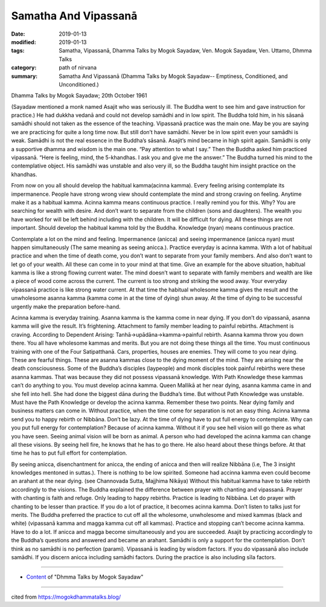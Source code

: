 ==========================================
Samatha And Vipassanā
==========================================

:date: 2019-01-13
:modified: 2019-01-13
:tags: Samatha, Vipassanā, Dhamma Talks by Mogok Sayadaw, Ven. Mogok Sayadaw, Ven. Uttamo, Dhmma Talks
:category: path of nirvana
:summary: Samatha And Vipassanā (Dhamma Talks by Mogok Sayadaw-- Emptiness, Conditioned, and Unconditioned.)

Dhamma Talks by Mogok Sayadaw; 20th October 1961

(Sayadaw mentioned a monk named Asajit who was seriously ill. The Buddha went to see him and gave instruction for practice.) He had dukkha vedanā and could not develop samādhi and in low spirit. The Buddha told him, in his sāsanā samādhi should not taken as the essence of the teaching. Vipassanā practice was the main one. May be you are saying we are practicing for quite a long time now. But still don’t have samādhi. Never be in low spirit even your samādhi is weak. Samādhi is not the real essence in the Buddha’s sāsanā. Asajit’s mind became in high spirit again. Samādhi is only a supportive dhamma and wisdom is the main one. “Pay attention to what I say.” Then the Buddha asked him practiced vipassanā. “Here is feeling, mind, the 5-khandhas. I ask you and give me the answer.” The Buddha turned his mind to the contemplative object. His samādhi was unstable and also very ill, so the Buddha taught him insight practice on the khandhas.

From now on you all should develop the habitual kamma(acinna kamma). Every feeling arising contemplate its impermanence. People have strong wrong view should contemplate the mind and strong craving on feeling. Anytime make it as a habitual kamma. Acinna kamma means continuous practice. I really remind you for this. Why? You are searching for wealth with desire. And don’t want to separate from the children (sons and daughters). The wealth you have worked for will be left behind including with the children. It will be difficult for dying. All these things are not important. Should develop the habitual kamma told by the Buddha. Knowledge (nyan) means continuous practice.

Contemplate a lot on the mind and feeling. Impermanence (anicca) and seeing impermanence (anicca nyan) must happen simultaneously (The same meaning as seeing anicca.). Practice everyday is acinna kamma. With a lot of habitual practice and when the time of death come, you don’t want to separate from your family members. And also don’t want to let go of your wealth. All these can come in to your mind at that time. Give an example for the above situation, habitual kamma is like a strong flowing current water. The mind doesn’t want to separate with family members and wealth are like a piece of wood come across the current. The current is too strong and striking the wood away. Your everyday vipassanā practice is like strong water current. At that time the habitual wholesome kamma gives the result and the unwholesome asanna kamma (kamma come in at the time of dying) shun away. At the time of dying to be successful urgently make the preparation before-hand.

Acinna kamma is everyday training. Asanna kamma is the kamma come in near dying. If you don’t do vipassanā, asanna kamma will give the result. It’s frightening. Attachment to family member leading to painful rebirths. Attachment is craving. According to Dependent Arising: Tanhā->upādāna->kamma->painful rebirth. Asanna kamma throw you down there. You all have wholesome kammas and merits. But you are not doing these things all the time. You must continuous training with one of the Four Satipatthanā. Cars, properties, houses are enemies. They will come to you near dying. These are fearful things. These are asanna kammas close to the dying moment of the mind. They are arising near the death consciousness. Some of the Buddha’s disciples (laypeople) and monk disciples took painful rebirths were these asanna kammas. That was because they did not possess vipassanā knowledge. With Path Knowledge these kammas can’t do anything to you. You must develop acinna kamma. Queen Mallikā at her near dying, asanna kamma came in and she fell into hell. She had done the biggest dāna during the Buddha’s time. But without Path Knowledge was unstable. Must have the Path Knowledge or develop the acinna kamma. Remember these two points. Near dying family and business matters can come in. Without practice, when the time come for separation is not an easy thing. Acinna kamma send you to happy rebirth or Nibbāna. Don’t be lazy. At the time of dying have to put full energy to contemplate. Why can you put full energy for contemplation? Because of acinna kamma. Without it if you see hell vision will go there as what you have seen. Seeing animal vision will be born as animal. A person who had developed the acinna kamma can change all these visions. By seeing hell fire, he knows that he has to go there. He also heard about these things before. At that time he has to put full effort for contemplation.

By seeing anicca, disenchantment for anicca, the ending of anicca and then will realize Nibbāna (i.e, The 3 insight knowledges mentoned in suttas.). There is nothing to be low spirited. Someone had accinna kamma even could become an arahant at the near dying. (see Channovada Sutta, Majjhima Nikāya) Without this habitual kamma have to take rebirth accordingly to the visions. The Buddha explained the difference between prayer with chanting and vipassanā. Prayer with chanting is faith and refuge. Only leading to happy rebirths. Practice is leading to Nibbāna. Let do prayer with chanting to be lesser than practice. If you do a lot of practice, it becomes acinna kamma. Don’t listen to talks just for merits. The Buddha preferred the practice to cut off all the wholesome, unwholesome and mixed kammas (black and white) (vipassanā kamma and magga kamma cut off all kammas). Practice and stopping can’t become acinna kamma. Have to do a lot. If anicca and magga become simultaneously and you are succeeded. Asajit by practicing accordingly to the Buddha’s questions and answered and became an arahant. Samādhi is only a support for the contemplation. Don’t think as no samādhi is no perfection (parami). Vipassanā is leading by wisdom factors. If you do vipassanā also include samādhi. If you discern anicca including samādhi factors. During the practice is also including sīla factors.

------

- `Content <{filename}../publication-of-ven-uttamo%zh.rst#dhmma-talks-by-mogok-sayadaw>`__ of "Dhmma Talks by Mogok Sayadaw"

------

cited from https://mogokdhammatalks.blog/

..
  2019-01-10  create rst; post on 01-13